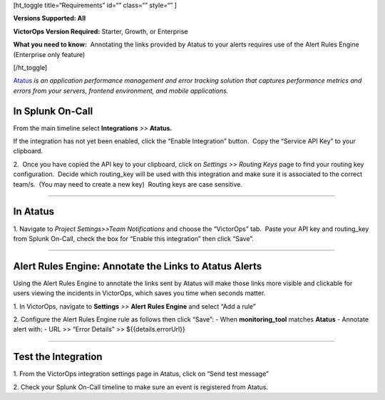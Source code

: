 [ht_toggle title=“Requirements” id=“” class=“” style=“” ]

**Versions Supported: All**

**VictorOps Version Required:** Starter, Growth, or Enterprise

**What you need to know:**  Annotating the links provided by Atatus to
your alerts requires use of the Alert Rules Engine (Enterprise only
feature)

[/ht_toggle]

`Atatus <https://www.atatus.com/>`__ *is an application performance
management and error tracking solution* *that captures performance
metrics and errors from your servers, frontend environment, and mobile
applications.*

**In Splunk On-Call**
---------------------

From the main timeline select **Integrations** *>>* **Atatus.**

If the integration has not yet been enabled, click the “Enable
Integration” button.  Copy the “Service API Key” to your clipboard.

.. image:: /_images/spoc/Integration-Atatus-final.png

2.  Once you have copied the API key to your clipboard, click
on *Settings >> Routing Keys* page to find your routing key
configuration.  Decide which routing_key will be used with this
integration and make sure it is associated to the correct team/s.  (You
may need to create a new key)  Routing keys are case sensitive.

.. image:: /_images/spoc/atatus2.png
   :alt: atatus2

   atatus2

--------------

**In Atatus**
-------------

 

1. Navigate to *Project Settings>>Team Notifications* and choose the
“VictorOps” tab.  Paste your API key and routing_key from Splunk
On-Call, check the box for “Enable this integration” then click “Save”.

.. image:: /_images/spoc/atatus3.png
   :alt: atatus3

   atatus3

--------------

**Alert Rules Engine: Annotate the Links to Atatus Alerts**
-----------------------------------------------------------

Using the Alert Rules Engine to annotate the links sent by Atatus will
make those links more visible and clickable for users viewing the
incidents in VictorOps, which saves you time when seconds matter.

1. In VictorOps, navigate to **Settings** *>>* **Alert** **Rules
Engine** and select “Add a rule”

2. Configure the Alert Rules Engine rule as follows then click “Save”: -
When **monitoring_tool** matches **Atatus** - Annotate alert with: - URL
>> “Error Details” >> ${{details.errorUrl}}

.. image:: /_images/spoc/Integration-Atatus-Transmog-2-final-final.png

--------------

**Test the Integration**
------------------------

1. From the VictorOps integration settings page in Atatus, click on
“Send test message”

.. image:: /_images/spoc/atatus6.png
   :alt: atatus6

   atatus6

2. Check your Splunk On-Call timeline to make sure an event is
registered from Atatus.
